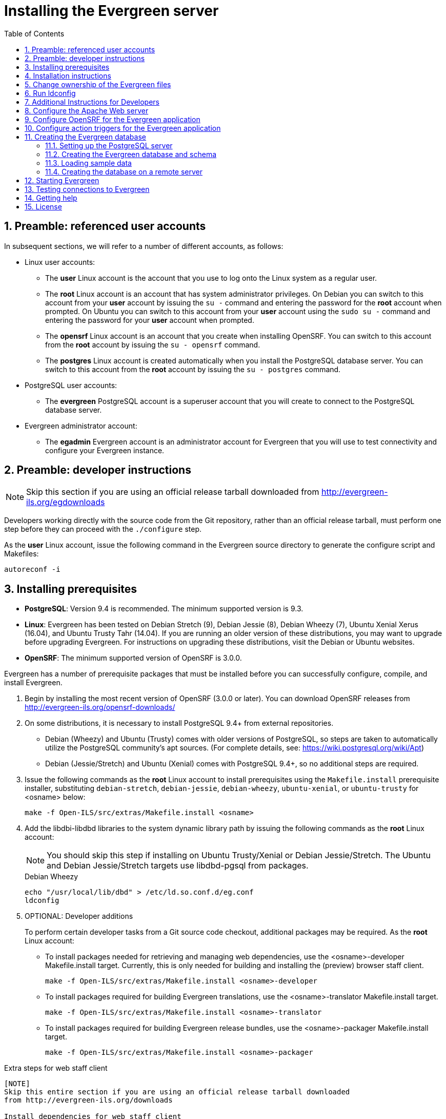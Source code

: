 Installing the Evergreen server
===============================
:toc:
:numbered:

Preamble: referenced user accounts
----------------------------------

In subsequent sections, we will refer to a number of different accounts, as
follows:

  * Linux user accounts:
    ** The *user* Linux account is the account that you use to log onto the
       Linux system as a regular user.
    ** The *root* Linux account is an account that has system administrator
       privileges. On Debian you can switch to this account from
       your *user* account by issuing the `su -` command and entering the
       password for the *root* account when prompted. On Ubuntu you can switch
       to this account from your *user* account using the `sudo su -` command
       and entering the password for your *user* account when prompted.
    ** The *opensrf* Linux account is an account that you create when installing
       OpenSRF. You can switch to this account from the *root* account by
       issuing the `su - opensrf` command.
    ** The *postgres* Linux account is created automatically when you install
       the PostgreSQL database server. You can switch to this account from the
       *root* account by issuing the `su - postgres` command.
  * PostgreSQL user accounts:
    ** The *evergreen* PostgreSQL account is a superuser account that you will
       create to connect to the PostgreSQL database server.
  * Evergreen administrator account:
    ** The *egadmin* Evergreen account is an administrator account for
       Evergreen that you will use to test connectivity and configure your
       Evergreen instance.

Preamble: developer instructions
--------------------------------

[NOTE]
Skip this section if you are using an official release tarball downloaded
from http://evergreen-ils.org/egdownloads

Developers working directly with the source code from the Git repository,
rather than an official release tarball, must perform one step before they 
can proceed with the `./configure` step.

As the *user* Linux account, issue the following command in the Evergreen
source directory to generate the configure script and Makefiles:

[source, bash]
------------------------------------------------------------------------------
autoreconf -i
------------------------------------------------------------------------------

Installing prerequisites
------------------------

  * **PostgreSQL**: Version 9.4 is recommended. 
    The minimum supported version is 9.3.
  * **Linux**: Evergreen has been tested on Debian Stretch (9), 
    Debian Jessie (8), Debian Wheezy (7), Ubuntu Xenial Xerus (16.04), 
    and Ubuntu Trusty Tahr (14.04).
    If you are running an older version of these distributions, you may want 
    to upgrade before upgrading Evergreen. For instructions on upgrading these
    distributions, visit the Debian or Ubuntu websites.
  * **OpenSRF**: The minimum supported version of OpenSRF is 3.0.0.


Evergreen has a number of prerequisite packages that must be installed
before you can successfully configure, compile, and install Evergreen.

1. Begin by installing the most recent version of OpenSRF (3.0.0 or later).
   You can download OpenSRF releases from http://evergreen-ils.org/opensrf-downloads/
2. On some distributions, it is necessary to install PostgreSQL 9.4+ from external
   repositories.
+
  * Debian (Wheezy) and Ubuntu (Trusty) comes with older versions of 
    PostgreSQL, so steps are taken to automatically utilize the 
    PostgreSQL community's apt sources. 
    (For complete details, see: https://wiki.postgresql.org/wiki/Apt)
  * Debian (Jessie/Stretch) and Ubuntu (Xenial) comes with PostgreSQL 9.4+,
    so no additional steps are required.
+
3. Issue the following commands as the *root* Linux account to install
   prerequisites using the `Makefile.install` prerequisite installer,
   substituting `debian-stretch`, `debian-jessie`, `debian-wheezy`,
   `ubuntu-xenial`, or `ubuntu-trusty` for <osname> below:
+
[source, bash]
------------------------------------------------------------------------------
make -f Open-ILS/src/extras/Makefile.install <osname>
------------------------------------------------------------------------------
+
4. Add the libdbi-libdbd libraries to the system dynamic library path by
   issuing the following commands as the *root* Linux account:
+
[NOTE]
You should skip this step if installing on Ubuntu Trusty/Xenial or Debian Jessie/Stretch. The Ubuntu
and Debian Jessie/Stretch targets use libdbd-pgsql from packages.
+
.Debian Wheezy
[source, bash]
------------------------------------------------------------------------------
echo "/usr/local/lib/dbd" > /etc/ld.so.conf.d/eg.conf
ldconfig
------------------------------------------------------------------------------

5. OPTIONAL: Developer additions
+
To perform certain developer tasks from a Git source code checkout, 
additional packages may be required.  As the *root* Linux account:
+
 * To install packages needed for retrieving and managing web dependencies,
   use the <osname>-developer Makefile.install target.  Currently, 
   this is only needed for building and installing the (preview) browser 
   staff client.
+
[source, bash]
------------------------------------------------------------------------------
make -f Open-ILS/src/extras/Makefile.install <osname>-developer
------------------------------------------------------------------------------
+
 * To install packages required for building Evergreen translations, use
   the <osname>-translator Makefile.install target.
+
[source, bash]
------------------------------------------------------------------------------
make -f Open-ILS/src/extras/Makefile.install <osname>-translator
------------------------------------------------------------------------------
+
 * To install packages required for building Evergreen release bundles, use
   the <osname>-packager Makefile.install target.
+
[source, bash]
------------------------------------------------------------------------------
make -f Open-ILS/src/extras/Makefile.install <osname>-packager
------------------------------------------------------------------------------

Extra steps for web staff client
------------------------------------------

[NOTE]
Skip this entire section if you are using an official release tarball downloaded
from http://evergreen-ils.org/downloads

Install dependencies for web staff client
~~~~~~~~~~~~~~~~~~~~~~~~~~~~~~~~~~~~~~~~~

[NOTE]
You may skip this section if you have installed the previously described
'Optional: Developer Additions'.  You will still need to do the following
steps in <<install_files_for_web_staff_client,Install files for web staff client>>.

1. Install the long-term stability (LTS) release of
https://nodejs.org[Node.js]. Add the Node.js `/bin` directory to your
environment variable `PATH`.
+
2. Install Grunt CLI
+
[source,sh]
------------------------------------------------------------------------------
% sudo npm install -g grunt-cli
------------------------------------------------------------------------------

[[install_files_for_web_staff_client]]
Install files for web staff client
~~~~~~~~~~~~~~~~~~~~~~~~~~~~~~~~~~

1. Building, Testing, Minification: The remaining steps all take place within
   the staff JS web root:
+
[source,sh]
------------------------------------------------------------------------------
cd $EVERGREEN_ROOT/Open-ILS/web/js/ui/default/staff/
------------------------------------------------------------------------------
+
2. Install Project-local Dependencies. npm inspects the 'package.json' file
   for dependencies and fetches them from the Node package network.
+
[source,sh]
------------------------------------------------------------------------------
npm install   # fetch JS dependencies
------------------------------------------------------------------------------
+
3. Run the build script.
+
[source,sh]
------------------------------------------------------------------------------
# build, run tests, concat+minify
grunt all
------------------------------------------------------------------------------


Configuration and compilation instructions
------------------------------------------

For the time being, we are still installing everything in the `/openils/`
directory. From the Evergreen source directory, issue the following commands as
the *user* Linux account to configure and build Evergreen:

[source, bash]
------------------------------------------------------------------------------
PATH=/openils/bin:$PATH ./configure --prefix=/openils --sysconfdir=/openils/conf
make
------------------------------------------------------------------------------

These instructions assume that you have also installed OpenSRF under `/openils/`.
If not, please adjust PATH as needed so that the Evergreen `configure` script
can find `osrf_config`.

Installation instructions
-------------------------

1. Once you have configured and compiled Evergreen, issue the following
   command as the *root* Linux account to install Evergreen, build the server
   portion of the staff client, and copy example configuration files to
   `/openils/conf`.
   Change the value of the `STAFF_CLIENT_STAMP_ID` variable to match the version
   of the staff client that you will use to connect to the Evergreen server.
+
[source, bash]
------------------------------------------------------------------------------
make STAFF_CLIENT_STAMP_ID=rel_name install
------------------------------------------------------------------------------
+
2. The server portion of the staff client expects `http://hostname/xul/server`
   to resolve. Issue the following commands as the *root* Linux account to
   create a symbolic link pointing to the `server` subdirectory of the server
   portion of the staff client that we just built using the staff client ID
   'rel_name':
+
[source, bash]
------------------------------------------------------------------------------
cd /openils/var/web/xul
ln -sf rel_name/server server
------------------------------------------------------------------------------

Change ownership of the Evergreen files
---------------------------------------

All files in the `/openils/` directory and subdirectories must be owned by the
`opensrf` user. Issue the following command as the *root* Linux account to
change the ownership on the files:

[source, bash]
------------------------------------------------------------------------------
chown -R opensrf:opensrf /openils
------------------------------------------------------------------------------

Run ldconfig
------------

On Debian Stretch, run the following command as the root user:

[source, bash]
------------------------------------------------------------------------------
ldconfig
------------------------------------------------------------------------------

Additional Instructions for Developers
--------------------------------------

[NOTE]
Skip this section if you are using an official release tarball downloaded
from http://evergreen-ils.org/egdownloads

Developers working directly with the source code from the Git repository,
rather than an official release tarball, need to install the Dojo Toolkit
set of JavaScript libraries. The appropriate version of Dojo is included in
Evergreen release tarballs. Developers should install the Dojo 1.3.3 version
of Dojo by issuing the following commands as the *opensrf* Linux account:

[source, bash]
------------------------------------------------------------------------------
wget http://download.dojotoolkit.org/release-1.3.3/dojo-release-1.3.3.tar.gz
tar -C /openils/var/web/js -xzf dojo-release-1.3.3.tar.gz
cp -r /openils/var/web/js/dojo-release-1.3.3/* /openils/var/web/js/dojo/.
------------------------------------------------------------------------------


Configure the Apache Web server
-------------------------------

. Use the example configuration files in `Open-ILS/examples/apache/` (for
Apache versions below 2.4) or `Open-ILS/examples/apache_24/` (for Apache
versions 2.4 or greater) to configure your Web server for the Evergreen
catalog, staff client, Web services, and administration interfaces. Issue the
following commands as the *root* Linux account:
+
.Debian Wheezy
[source,bash]
------------------------------------------------------------------------------
cp Open-ILS/examples/apache/eg.conf       /etc/apache2/sites-available/
cp Open-ILS/examples/apache/eg_vhost.conf /etc/apache2/
cp Open-ILS/examples/apache/eg_startup    /etc/apache2/
# Now set up SSL
mkdir /etc/apache2/ssl
cd /etc/apache2/ssl
------------------------------------------------------------------------------
+
.Ubuntu Trusty/Xenial and Debian Jessie/Stretch
[source,bash]
------------------------------------------------------------------------------------
cp Open-ILS/examples/apache_24/eg_24.conf       /etc/apache2/sites-available/eg.conf
cp Open-ILS/examples/apache_24/eg_vhost_24.conf /etc/apache2/eg_vhost.conf
cp Open-ILS/examples/apache/eg_startup    	/etc/apache2/
# Now set up SSL
mkdir /etc/apache2/ssl
cd /etc/apache2/ssl
------------------------------------------------------------------------------------
+
. The `openssl` command cuts a new SSL key for your Apache server. For a
production server, you should purchase a signed SSL certificate, but you can
just use a self-signed certificate and accept the warnings in the staff client
and browser during testing and development. Create an SSL key for the Apache
server by issuing the following command as the *root* Linux account:
+
[source,bash]
------------------------------------------------------------------------------
openssl req -new -x509 -days 365 -nodes -out server.crt -keyout server.key
------------------------------------------------------------------------------
+
. As the *root* Linux account, edit the `eg.conf` file that you copied into
place.
  a. To enable access to the offline upload / execute interface from any
     workstation on any network, make the following change (and note that
     you *must* secure this for a production instance):
     * (Apache 2.2): Replace `Allow from 10.0.0.0/8` with `Allow from all`
     * (Apache 2.4): Replace `Require host 10.0.0.0/8` with `Require all granted`
. Change the user for the Apache server.
  * (Debian and Ubuntu): As the *root* Linux account, edit
    `/etc/apache2/envvars`.  Change `export APACHE_RUN_USER=www-data` to 
    `export APACHE_RUN_USER=opensrf`.
. As the *root* Linux account, configure Apache with KeepAlive settings
  appropriate for Evergreen. Higher values can improve the performance of a
  single client by allowing multiple requests to be sent over the same TCP
  connection, but increase the risk of using up all available Apache child
  processes and memory.
  * (Debian and Ubuntu): Edit `/etc/apache2/apache2.conf`.
    a. Change `KeepAliveTimeout` to `1`.
    b. Change `MaxKeepAliveRequests` to `100`.
. As the *root* Linux account, configure the prefork module to start and keep
  enough Apache servers available to provide quick responses to clients without
  running out of memory. The following settings are a good starting point for a
  site that exposes the default Evergreen catalogue to the web:
+
.Debian Wheezy (`/etc/apache2/apache2.conf`)
[source,bash]
------------------------------------------------------------------------------
<IfModule mpm_prefork_module>
   StartServers         15
   MinSpareServers       5
   MaxSpareServers      15
   MaxClients           75
   MaxRequestsPerChild 500
</IfModule>
------------------------------------------------------------------------------
+
.Ubuntu Trusty/Xenial, Debian Jessie/Stretch (`/etc/apache2/mods-available/mpm_prefork.conf`)
[source,bash]
------------------------------------------------------------------------------
<IfModule mpm_prefork_module>
   StartServers            15
   MinSpareServers          5
   MaxSpareServers         15
   MaxRequestWorkers       75
   MaxConnectionsPerChild 500
</IfModule>
------------------------------------------------------------------------------
+
. (Ubuntu Trusty/Xenial, Debian Jessie/Stretch) As the *root* user,
    enable the mpm_prefork module:
+
[source,bash]
------------------------------------------------------------------------------
a2dismod mpm_event
a2enmod mpm_prefork
------------------------------------------------------------------------------
+
. (Debian Wheezy): As the *root* Linux account, enable the Evergreen site:
+
[source,bash]
------------------------------------------------------------------------------
a2dissite default  # OPTIONAL: disable the default site (the "It Works" page)
a2ensite eg.conf
------------------------------------------------------------------------------
+
(Ubuntu Trusty/Xenial, Debian Jessie/Stretch):
+
[source,bash]
------------------------------------------------------------------------------
a2dissite 000-default  # OPTIONAL: disable the default site (the "It Works" page)
a2ensite eg.conf
------------------------------------------------------------------------------
+
. (Debian and Ubuntu): As the *root* Linux account, enable Apache to write
   to the lock directory; this is currently necessary because Apache
   is running as the `opensrf` user:
+
[source,bash]
------------------------------------------------------------------------------
chown opensrf /var/lock/apache2
------------------------------------------------------------------------------

Learn more about additional Apache options in the following sections:

  * <<_apache_rewrite_tricks,Apache Rewrite Tricks>>
  * <<_apache_access_handler_perl_module,Apache Access Handler Perl Module>>

Configure OpenSRF for the Evergreen application
-----------------------------------------------
There are a number of example OpenSRF configuration files in `/openils/conf/`
that you can use as a template for your Evergreen installation. Issue the
following commands as the *opensrf* Linux account:

[source, bash]
------------------------------------------------------------------------------
cp -b /openils/conf/opensrf_core.xml.example /openils/conf/opensrf_core.xml
cp -b /openils/conf/opensrf.xml.example /openils/conf/opensrf.xml
------------------------------------------------------------------------------

When you installed OpenSRF, you created four Jabber users on two
separate domains and edited the `opensrf_core.xml` file accordingly. Please
refer back to the OpenSRF README and, as the *opensrf* Linux account, edit the
Evergreen version of the `opensrf_core.xml` file using the same Jabber users
and domains as you used while installing and testing OpenSRF.

[NOTE]
The `-b` flag tells the `cp` command to create a backup version of the
destination file. The backup version of the destination file has a tilde (`~`)
appended to the file name, so if you have forgotten the Jabber users and
domains, you can retrieve the settings from the backup version of the files.

`eg_db_config`, described in <<_creating_the_evergreen_database,Creating the Evergreen
database>>, sets the database connection information in `opensrf.xml` for you.

Configure action triggers for the Evergreen application
-------------------------------------------------------
_Action Triggers_ provide hooks for the system to perform actions when a given
event occurs; for example, to generate reminder or overdue notices, the
`checkout.due` hook is processed and events are triggered for potential actions
if there is no checkin time.

To enable the default set of hooks, issue the following command as the
*opensrf* Linux account:

[source, bash]
------------------------------------------------------------------------------
cp -b /openils/conf/action_trigger_filters.json.example /openils/conf/action_trigger_filters.json
------------------------------------------------------------------------------

For more information about configuring and running action triggers, see
<<_processing_action_triggers,Notifications / Action Triggers>>.

Creating the Evergreen database
-------------------------------

Setting up the PostgreSQL server
~~~~~~~~~~~~~~~~~~~~~~~~~~~~~~~~

For production use, most libraries install the PostgreSQL database server on a
dedicated machine. Therefore, by default, the `Makefile.install` prerequisite
installer does *not* install the PostgreSQL 9 database server that is required
by every Evergreen system. You can install the packages required by Debian or
Ubuntu on the machine of your choice using the following commands as the
*root* Linux account:

.(Debian / Ubuntu) Installing PostgreSQL server packages

Each OS build target provides the postgres server installation packages
required for each operating system.  To install Postgres server packages, 
use the make target 'postgres-server-<OSTYPE>'.  Choose the most appropriate 
command below based on your operating system.

[source, bash]
------------------------------------------------------------------------------
make -f Open-ILS/src/extras/Makefile.install postgres-server-debian-stretch
make -f Open-ILS/src/extras/Makefile.install postgres-server-debian-jessie
make -f Open-ILS/src/extras/Makefile.install postgres-server-debian-wheezy
make -f Open-ILS/src/extras/Makefile.install postgres-server-ubuntu-trusty
make -f Open-ILS/src/extras/Makefile.install postgres-server-ubuntu-xenial
------------------------------------------------------------------------------

For a standalone PostgreSQL server, install the following Perl modules for your
distribution as the *root* Linux account:

.(Debian and Ubuntu) 
No extra modules required for these distributions.

You need to create a PostgreSQL superuser to create and access the database.
Issue the following command as the *postgres* Linux account to create a new
PostgreSQL superuser named `evergreen`. When prompted, enter the new user's
password:

[source, bash]
------------------------------------------------------------------------------
createuser -s -P evergreen
------------------------------------------------------------------------------

.Enabling connections to the PostgreSQL database

Your PostgreSQL database may be configured by default to prevent connections,
for example, it might reject attempts to connect via TCP/IP or from other
servers. To enable TCP/IP connections from localhost, check your `pg_hba.conf`
file, found in the `/etc/postgresql/` directory on Debian and Ubuntu.
A simple way to enable TCP/IP
connections from localhost to all databases with password authentication, which
would be suitable for a test install of Evergreen on a single server, is to
ensure the file contains the following entries _before_ any "host ... ident"
entries:

------------------------------------------------------------------------------
host    all             all             ::1/128                 md5
host    all             all             127.0.0.1/32            md5
------------------------------------------------------------------------------

When you change the `pg_hba.conf` file, you will need to reload PostgreSQL to
make the changes take effect.  For more information on configuring connectivity
to PostgreSQL, see
http://www.postgresql.org/docs/devel/static/auth-pg-hba-conf.html

Creating the Evergreen database and schema
~~~~~~~~~~~~~~~~~~~~~~~~~~~~~~~~~~~~~~~~~~

Once you have created the *evergreen* PostgreSQL account, you also need to
create the database and schema, and configure your configuration files to point
at the database server. Issue the following command as the *root* Linux account
from inside the Evergreen source directory, replacing <user>, <password>,
<hostname>, <port>, and <dbname> with the appropriate values for your
PostgreSQL database (where <user> and <password> are for the *evergreen*
PostgreSQL account you just created), and replace <admin-user> and <admin-pass>
with the values you want for the *egadmin* Evergreen administrator account:

[source, bash]
------------------------------------------------------------------------------
perl Open-ILS/src/support-scripts/eg_db_config --update-config \
       --service all --create-database --create-schema --create-offline \
       --user <user> --password <password> --hostname <hostname> --port <port> \
       --database <dbname> --admin-user <admin-user> --admin-pass <admin-pass>
------------------------------------------------------------------------------

This creates the database and schema and configures all of the services in
your `/openils/conf/opensrf.xml` configuration file to point to that database.
It also creates the configuration files required by the Evergreen `cgi-bin`
administration scripts, and sets the user name and password for the *egadmin*
Evergreen administrator account to your requested values.

You can get a complete set of options for `eg_db_config` by passing the
`--help` parameter.

Loading sample data
~~~~~~~~~~~~~~~~~~~
If you add the `--load-all-sample` parameter to the `eg_db_config` command,
a set of authority and bibliographic records, call numbers, copies, staff
and regular users, and transactions will be loaded into your target
database. This sample dataset is commonly referred to as the _concerto_
sample data, and can be useful for testing out Evergreen functionality and
for creating problem reports that developers can easily recreate with their
own copy of the _concerto_ sample data.

Creating the database on a remote server
~~~~~~~~~~~~~~~~~~~~~~~~~~~~~~~~~~~~~~~~
In a production instance of Evergreen, your PostgreSQL server should be
installed on a dedicated server.

PostgreSQL 9.4 and later
^^^^^^^^^^^^^^^^^^^^^^^^
To create the database instance on a remote database server running PostgreSQL
9.4 or later, simply use the `--create-database` flag on `eg_db_config`.

Starting Evergreen
------------------
1. As the *root* Linux account, start the `memcached` and `ejabberd` services
(if they aren't already running):
+
[source, bash]
------------------------------------------------------------------------------
/etc/init.d/ejabberd start
/etc/init.d/memcached start
------------------------------------------------------------------------------
+
2. As the *opensrf* Linux account, start Evergreen. The `-l` flag in the
following command is only necessary if you want to force Evergreen to treat the
hostname as `localhost`; if you configured `opensrf.xml` using the real
hostname of your machine as returned by `perl -ENet::Domain 'print
Net::Domain::hostfqdn() . "\n";'`, you should not use the `-l` flag.
+
[source, bash]
------------------------------------------------------------------------------
osrf_control -l --start-all
------------------------------------------------------------------------------
+
  ** If you receive the error message `bash: osrf_control: command not found`,
     then your environment variable `PATH` does not include the `/openils/bin`
     directory; this should have been set in the *opensrf* Linux account's
     `.bashrc` configuration file. To manually set the `PATH` variable, edit the
     configuration file `~/.bashrc` as the *opensrf* Linux account and add the
     following line:
+
[source, bash]
------------------------------------------------------------------------------
export PATH=$PATH:/openils/bin
------------------------------------------------------------------------------
+
3. As the *opensrf* Linux account, generate the Web files needed by the staff
   client and catalogue and update the organization unit proximity (you need to do
   this the first time you start Evergreen, and after that each time you change the library org unit configuration.
):
+
[source, bash]
------------------------------------------------------------------------------
autogen.sh
------------------------------------------------------------------------------
+
4. As the *root* Linux account, restart the Apache Web server:
+
[source, bash]
------------------------------------------------------------------------------
/etc/init.d/apache2 restart
------------------------------------------------------------------------------
+
If the Apache Web server was running when you started the OpenSRF services, you
might not be able to successfully log in to the OPAC or staff client until the
Apache Web server is restarted.

Testing connections to Evergreen
--------------------------------

Once you have installed and started Evergreen, test your connection to
Evergreen via `srfsh`. As the *opensrf* Linux account, issue the following
commands to start `srfsh` and try to log onto the Evergreen server using the
*egadmin* Evergreen administrator user name and password that you set using the
`eg_db_config` command:

[source, bash]
------------------------------------------------------------------------------
/openils/bin/srfsh
srfsh% login <admin-user> <admin-pass>
------------------------------------------------------------------------------

You should see a result like:

    Received Data: "250bf1518c7527a03249858687714376"
    ------------------------------------
    Request Completed Successfully
    Request Time in seconds: 0.045286
    ------------------------------------

    Received Data: {
       "ilsevent":0,
       "textcode":"SUCCESS",
       "desc":" ",
       "pid":21616,
       "stacktrace":"oils_auth.c:304",
       "payload":{
          "authtoken":"e5f9827cc0f93b503a1cc66bee6bdd1a",
          "authtime":420
       }

    }

    ------------------------------------
    Request Completed Successfully
    Request Time in seconds: 1.336568
    ------------------------------------
[[install-troubleshooting-1]]
If this does not work, it's time to do some troubleshooting.

  * As the *opensrf* Linux account, run the `settings-tester.pl` script to see
    if it finds any system configuration problems. The script is found at
    `Open-ILS/src/support-scripts/settings-tester.pl` in the Evergreen source
    tree.
  * Follow the steps in the http://evergreen-ils.org/dokuwiki/doku.php?id=troubleshooting:checking_for_errors[troubleshooting guide].
  * If you have faithfully followed the entire set of installation steps
    listed here, you are probably extremely close to a working system.
    Gather your configuration files and log files and contact the
    http://evergreen-ils.org/communicate/mailing-lists/[Evergreen development 
mailing list] for assistance before making any drastic changes to your system
    configuration.

Getting help
------------

Need help installing or using Evergreen? Join the mailing lists at
http://evergreen-ils.org/communicate/mailing-lists/ or contact us on the Freenode
IRC network on the #evergreen channel.

License
-------
This work is licensed under the Creative Commons Attribution-ShareAlike 3.0
Unported License. To view a copy of this license, visit
http://creativecommons.org/licenses/by-sa/3.0/ or send a letter to Creative
Commons, 444 Castro Street, Suite 900, Mountain View, California, 94041, USA.
